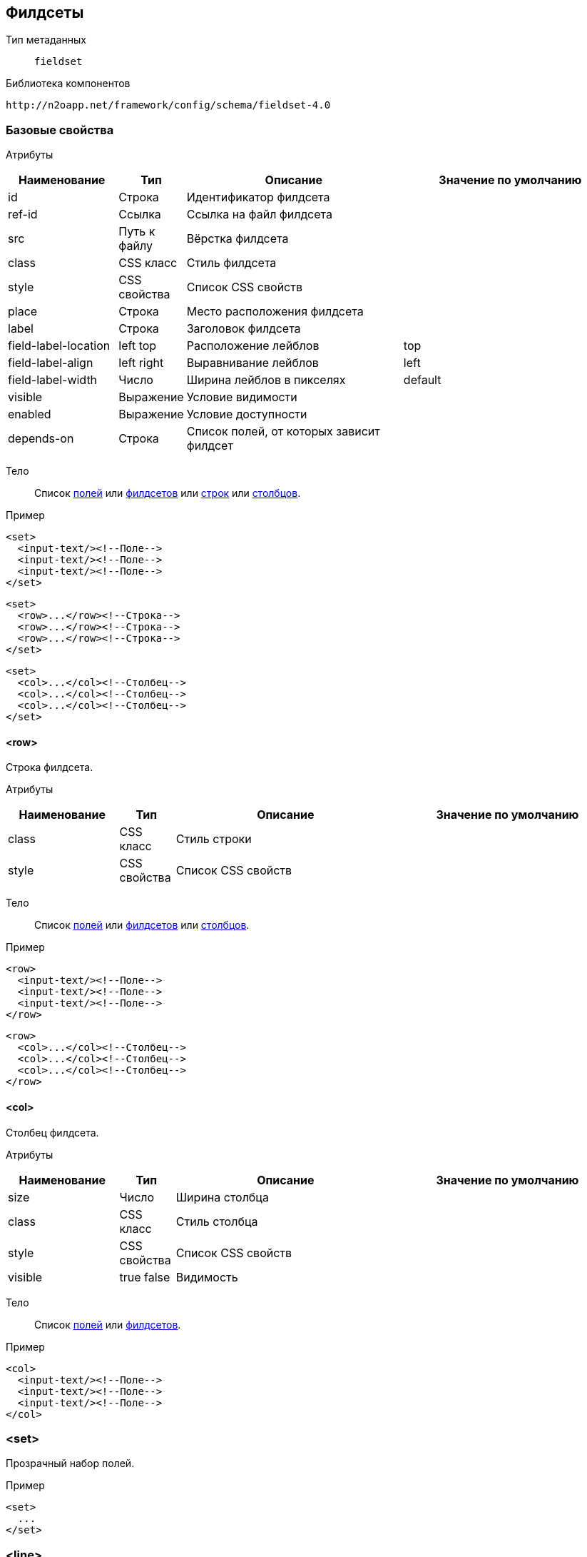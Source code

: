 == Филдсеты

Тип метаданных:: `fieldset`

Библиотека компонентов::
```
http://n2oapp.net/framework/config/schema/fieldset-4.0
```

=== Базовые свойства

Атрибуты::
[cols="2,1,4,4"]
|===
|Наименование|Тип|Описание|Значение по умолчанию

|id
|Строка
|Идентификатор филдсета
|

|ref-id
|Ссылка
|Ссылка на файл филдсета
|

|src
|Путь к файлу
|Вёрстка филдсета
|

|class
|CSS класс
|Стиль филдсета
|

|style
|CSS свойства
|Список CSS свойств
|

|place
|Строка
|Место расположения филдсета
|

|label
|Строка
|Заголовок филдсета
|

|field-label-location
|left top
|Расположение лейблов
|top

|field-label-align
|left right
|Выравнивание лейблов
|left

|field-label-width
|Число
|Ширина лейблов в пикселях
|default

|visible
|Выражение
|Условие видимости
|

|enabled
|Выражение
|Условие доступности
|

|depends-on
|Строка
|Список полей, от которых зависит филдсет
|

|===


Тело::
Список link:#_Поля_ввода[полей]
или link:#_Филдсеты[филдсетов]
или link:#__row[строк]
или link:#__col[столбцов].

Пример::
[source,xml]
----
<set>
  <input-text/><!--Поле-->
  <input-text/><!--Поле-->
  <input-text/><!--Поле-->
</set>
----

[source,xml]
----
<set>
  <row>...</row><!--Строка-->
  <row>...</row><!--Строка-->
  <row>...</row><!--Строка-->
</set>
----

[source,xml]
----
<set>
  <col>...</col><!--Столбец-->
  <col>...</col><!--Столбец-->
  <col>...</col><!--Столбец-->
</set>
----

==== <row>
Строка филдсета.

Атрибуты::
[cols="2,1,4,4"]
|===
|Наименование|Тип|Описание|Значение по умолчанию

|class
|CSS класс
|Стиль строки
|

|style
|CSS свойства
|Список CSS свойств
|

|===

Тело::
Список link:#_Поля_ввода[полей]
или link:#_Филдсеты[филдсетов]
или link:#__col_[столбцов].

Пример::
[source,xml]
----
<row>
  <input-text/><!--Поле-->
  <input-text/><!--Поле-->
  <input-text/><!--Поле-->
</row>
----
[source,xml]
----
<row>
  <col>...</col><!--Столбец-->
  <col>...</col><!--Столбец-->
  <col>...</col><!--Столбец-->
</row>
----

==== <col>
Столбец филдсета.

Атрибуты::
[cols="2,1,4,4"]
|===
|Наименование|Тип|Описание|Значение по умолчанию

|size
|Число
|Ширина столбца
|

|class
|CSS класс
|Стиль столбца
|

|style
|CSS свойства
|Список CSS свойств
|

|visible
|true false
|Видимость
|

|===


Тело::
Список link:#_Поля_ввода[полей]
или link:#_Филдсеты[филдсетов].

Пример::
[source,xml]
----
<col>
  <input-text/><!--Поле-->
  <input-text/><!--Поле-->
  <input-text/><!--Поле-->
</col>
----

=== <set>
Прозрачный набор полей.

Пример::
[source,xml]
----
<set>
  ...
</set>
----

=== <line>
Филдсет с горизонтальной линией.

Атрибуты::
[cols="2,1,4,4"]
|===
|Наименование|Тип|Описание|Значение по умолчанию

|collapsible
|true false
|Возможность раскрытия и сворачивания филдсета
|true

|===

Пример::
[source,xml]
----
<line title="Общие данные" collapsible="true">
  ...
</line>
----

=== <checkbox-line>
Филдсет с горизонтальной линией и чекбоксом.

[NOTE]
Если чекбокс выделен, филдсет виден и валидируется. Если чекбокс снят, филдсет не виден и не валидируется.

Атрибуты::
[cols="2,1,4,4"]
|===
|Наименование|Тип|Описание|Значение по умолчанию

|checkbox-field-id
|Идентификатор
|Поле, отвечающее за выделение и снятие чекбокса
|Генерируется автоматически по идентификатору филдсета

|===

Пример::
[source,xml]
----
<checkbox-line title="Дополнительные данные"
  checkbox-field-id="additional">
  ...
</checkbox-line>
----

=== <multi-set>
Филдсет с динамическим числом полей.

Атрибуты::
[cols="2,1,4,4"]
|===
|Наименование|Тип|Описание|Значение по умолчанию

|add-label
|Строка
|Заголовок кнопки добавления
|

|remove-all-label
|Строка
|Заголовок кнопки удаления всех добавленных филдсетов
|

|can-remove-first
|true false
|Возможность удаления первого элемента
|false

|can-add
|true false
|Возможность добавления новых филдсетов
|true

|can-remove
|true false
|Возможность удаления новых филдсетов
|true

|can-remove-all
|true false
|Возможность удаления всех добавленных филдсетов
|false

|can-copy
|true false
|Возможность копирования филдсета в новый (вместе с данными)
|false


|===

Пример::

[source,xml]
----
<multi-set label="Участник {index}"
    add-label="Добавить участника"
    remove-all-label="Удалить всех участников"
    can-remove-all="true">
    ...
</multi-set>
----